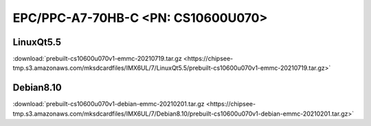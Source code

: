 .. _CS10600U070_OS:

EPC/PPC-A7-70HB-C <PN: CS10600U070>
###################################

LinuxQt5.5
----------

:download:`prebuilt-cs10600u070v1-emmc-20210719.tar.gz <https://chipsee-tmp.s3.amazonaws.com/mksdcardfiles/IMX6UL/7/LinuxQt5.5/prebuilt-cs10600u070v1-emmc-20210719.tar.gz>`

Debian8.10
----------

:download:`prebuilt-cs10600u070v1-debian-emmc-20210201.tar.gz <https://chipsee-tmp.s3.amazonaws.com/mksdcardfiles/IMX6UL/7/Debian8.10/prebuilt-cs10600u070v1-debian-emmc-20210201.tar.gz>`
